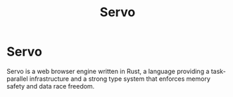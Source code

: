 #+title: Servo
#+ABSTRACT: Servo is a web browser engine written in Rust.

* Servo

Servo is a web browser engine written in Rust, a language providing a
task-parallel infrastructure and a strong type system that enforces memory
safety and data race freedom.
